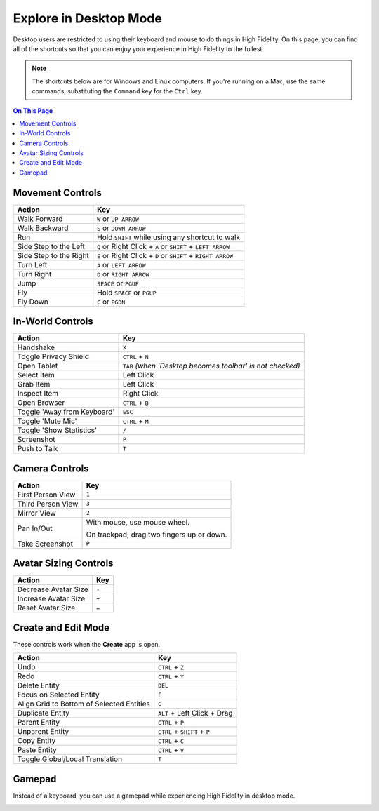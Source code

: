 #########################
Explore in Desktop Mode
#########################

Desktop users are restricted to using their keyboard and mouse to do things in High Fidelity. On this page, you can find all of the shortcuts so that you can enjoy your experience in High Fidelity to the fullest.

.. note:: The shortcuts below are for Windows and Linux computers. If you're running on a Mac, use the same commands, substituting the ``Command`` key for the ``Ctrl`` key.

.. contents:: On This Page
    :depth: 2

-------------------------------
Movement Controls
-------------------------------

.. image:: _images/controls-keyboard.jpg

+------------------------+----------------------------------------------------------------+
| Action                 | Key                                                            |
+========================+================================================================+
| Walk Forward           | ``W`` or ``UP ARROW``                                          |
+------------------------+----------------------------------------------------------------+
| Walk Backward          | ``S`` or ``DOWN ARROW``                                        |
+------------------------+----------------------------------------------------------------+
| Run                    | Hold ``SHIFT`` while using any shortcut to walk                |
+------------------------+----------------------------------------------------------------+
| Side Step to the Left  | ``Q`` or Right Click + ``A``  or ``SHIFT`` + ``LEFT ARROW``    |
+------------------------+----------------------------------------------------------------+
| Side Step to the Right | ``E`` or Right Click + ``D`` or ``SHIFT`` + ``RIGHT ARROW``    |
+------------------------+----------------------------------------------------------------+
| Turn Left              | ``A`` or ``LEFT ARROW``                                        |
+------------------------+----------------------------------------------------------------+
| Turn Right             | ``D`` or ``RIGHT ARROW``                                       |
+------------------------+----------------------------------------------------------------+
| Jump                   | ``SPACE`` or ``PGUP``                                          |
+------------------------+----------------------------------------------------------------+
| Fly                    | Hold ``SPACE`` or ``PGUP``                                     |
+------------------------+----------------------------------------------------------------+
| Fly Down               | ``C`` or ``PGDN``                                              |
+------------------------+----------------------------------------------------------------+

----------------------------
In-World Controls 
----------------------------

+-----------------------------+-----------------------------------------------------------+
| Action                      | Key                                                       |
+=============================+===========================================================+
| Handshake                   | ``X``                                                     |
+-----------------------------+-----------------------------------------------------------+
| Toggle Privacy Shield       | ``CTRL`` + ``N``                                          |
+-----------------------------+-----------------------------------------------------------+
| Open Tablet                 | ``TAB`` *(when 'Desktop becomes toolbar' is not checked)* |
+-----------------------------+-----------------------------------------------------------+
| Select Item                 | Left Click                                                |
+-----------------------------+-----------------------------------------------------------+
| Grab Item                   | Left Click                                                |
+-----------------------------+-----------------------------------------------------------+
| Inspect Item                | Right Click                                               |
+-----------------------------+-----------------------------------------------------------+
| Open Browser                | ``CTRL`` + ``B``                                          |
+-----------------------------+-----------------------------------------------------------+
| Toggle 'Away from Keyboard' | ``ESC``                                                   |
+-----------------------------+-----------------------------------------------------------+
| Toggle 'Mute Mic'           | ``CTRL`` + ``M``                                          |
+-----------------------------+-----------------------------------------------------------+
| Toggle 'Show Statistics'    | ``/``                                                     |
+-----------------------------+-----------------------------------------------------------+
| Screenshot                  | ``P``                                                     |
+-----------------------------+-----------------------------------------------------------+
| Push to Talk                | ``T``                                                     |
+-----------------------------+-----------------------------------------------------------+

-----------------------------
Camera Controls  
-----------------------------

+-------------------+-------------------------------------------+
| Action            | Key                                       |
+===================+===========================================+
| First Person View | ``1``                                     |
+-------------------+-------------------------------------------+
| Third Person View | ``3``                                     |
+-------------------+-------------------------------------------+
| Mirror View       | ``2``                                     |
+-------------------+-------------------------------------------+
| Pan In/Out        | With mouse, use mouse wheel.              |
|                   |                                           |
|                   | On trackpad, drag two fingers up or down. |
+-------------------+-------------------------------------------+
| Take Screenshot   | ``P``                                     |
+-------------------+-------------------------------------------+

---------------------------
Avatar Sizing Controls
---------------------------

+----------------------+-------+
| Action               | Key   |
+======================+=======+
| Decrease Avatar Size | ``-`` |
+----------------------+-------+
| Increase Avatar Size | ``+`` |
+----------------------+-------+
| Reset Avatar Size    | ``=`` |
+----------------------+-------+

------------------------
Create and Edit Mode
------------------------

These controls work when the **Create** app is open.

+-------------------------------------------+-----------------------------+
| Action                                    | Key                         |
+===========================================+=============================+
| Undo                                      | ``CTRL`` + ``Z``            |
+-------------------------------------------+-----------------------------+
| Redo                                      | ``CTRL`` + ``Y``            |
+-------------------------------------------+-----------------------------+
| Delete Entity                             | ``DEL``                     |
+-------------------------------------------+-----------------------------+
| Focus on Selected Entity                  | ``F``                       |
+-------------------------------------------+-----------------------------+
| Align Grid to Bottom of Selected Entities | ``G``                       |
+-------------------------------------------+-----------------------------+
| Duplicate Entity                          | ``ALT`` + Left Click + Drag |
+-------------------------------------------+-----------------------------+
| Parent Entity                             | ``CTRL`` + ``P``            |
+-------------------------------------------+-----------------------------+
| Unparent Entity                           | ``CTRL`` + ``SHIFT`` + ``P``|
+-------------------------------------------+-----------------------------+
| Copy Entity                               | ``CTRL`` + ``C``            |
+-------------------------------------------+-----------------------------+
| Paste Entity                              | ``CTRL`` + ``V``            |
+-------------------------------------------+-----------------------------+
| Toggle Global/Local Translation           | ``T``                       |
+-------------------------------------------+-----------------------------+


-------------------------
Gamepad
-------------------------

Instead of a keyboard, you can use a gamepad while experiencing High Fidelity in desktop mode. 

.. image:: _images/controls-gamepad.png
